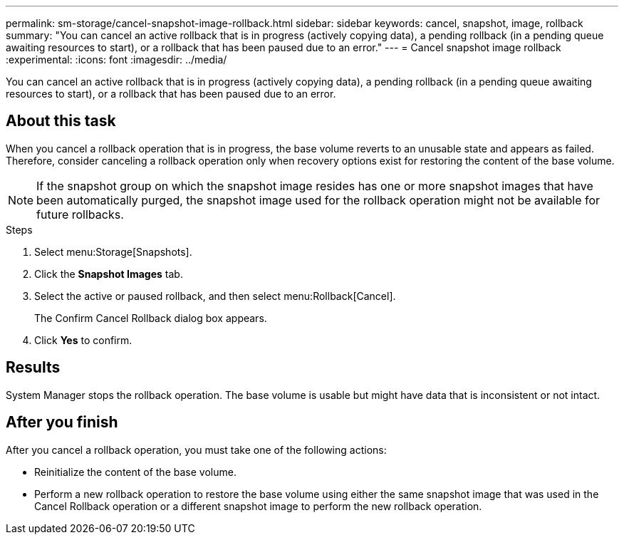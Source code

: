 ---
permalink: sm-storage/cancel-snapshot-image-rollback.html
sidebar: sidebar
keywords: cancel, snapshot, image, rollback
summary: "You can cancel an active rollback that is in progress (actively copying data), a pending rollback (in a pending queue awaiting resources to start), or a rollback that has been paused due to an error."
---
= Cancel snapshot image rollback
:experimental:
:icons: font
:imagesdir: ../media/

[.lead]
You can cancel an active rollback that is in progress (actively copying data), a pending rollback (in a pending queue awaiting resources to start), or a rollback that has been paused due to an error.

== About this task

When you cancel a rollback operation that is in progress, the base volume reverts to an unusable state and appears as failed. Therefore, consider canceling a rollback operation only when recovery options exist for restoring the content of the base volume.

[NOTE]
====
If the snapshot group on which the snapshot image resides has one or more snapshot images that have been automatically purged, the snapshot image used for the rollback operation might not be available for future rollbacks.
====

.Steps

. Select menu:Storage[Snapshots].
. Click the *Snapshot Images* tab.
. Select the active or paused rollback, and then select menu:Rollback[Cancel].
+
The Confirm Cancel Rollback dialog box appears.

. Click *Yes* to confirm.

== Results

System Manager stops the rollback operation. The base volume is usable but might have data that is inconsistent or not intact.

== After you finish

After you cancel a rollback operation, you must take one of the following actions:

* Reinitialize the content of the base volume.
* Perform a new rollback operation to restore the base volume using either the same snapshot image that was used in the Cancel Rollback operation or a different snapshot image to perform the new rollback operation.
